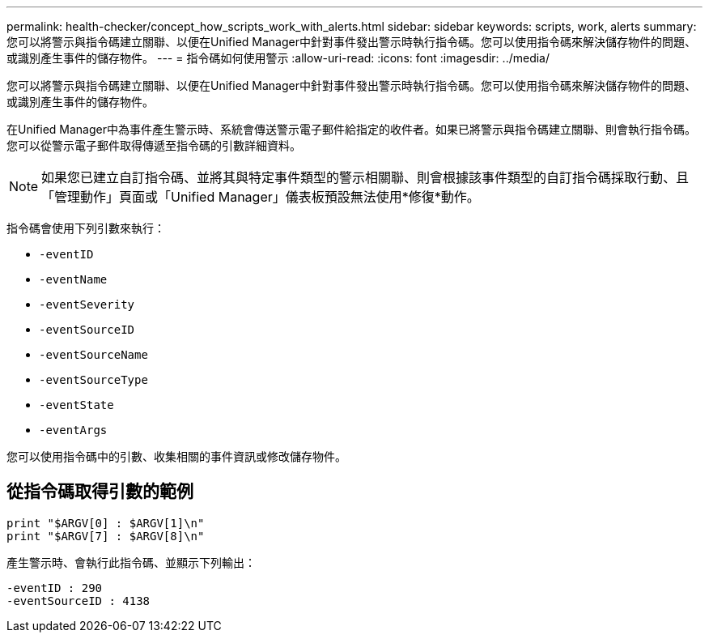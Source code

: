---
permalink: health-checker/concept_how_scripts_work_with_alerts.html 
sidebar: sidebar 
keywords: scripts, work, alerts 
summary: 您可以將警示與指令碼建立關聯、以便在Unified Manager中針對事件發出警示時執行指令碼。您可以使用指令碼來解決儲存物件的問題、或識別產生事件的儲存物件。 
---
= 指令碼如何使用警示
:allow-uri-read: 
:icons: font
:imagesdir: ../media/


[role="lead"]
您可以將警示與指令碼建立關聯、以便在Unified Manager中針對事件發出警示時執行指令碼。您可以使用指令碼來解決儲存物件的問題、或識別產生事件的儲存物件。

在Unified Manager中為事件產生警示時、系統會傳送警示電子郵件給指定的收件者。如果已將警示與指令碼建立關聯、則會執行指令碼。您可以從警示電子郵件取得傳遞至指令碼的引數詳細資料。

[NOTE]
====
如果您已建立自訂指令碼、並將其與特定事件類型的警示相關聯、則會根據該事件類型的自訂指令碼採取行動、且「管理動作」頁面或「Unified Manager」儀表板預設無法使用*修復*動作。

====
指令碼會使用下列引數來執行：

* `-eventID`
* `-eventName`
* `-eventSeverity`
* `-eventSourceID`
* `-eventSourceName`
* `-eventSourceType`
* `-eventState`
* `-eventArgs`


您可以使用指令碼中的引數、收集相關的事件資訊或修改儲存物件。



== 從指令碼取得引數的範例

[listing]
----
print "$ARGV[0] : $ARGV[1]\n"
print "$ARGV[7] : $ARGV[8]\n"
----
產生警示時、會執行此指令碼、並顯示下列輸出：

[listing]
----
-eventID : 290
-eventSourceID : 4138
----